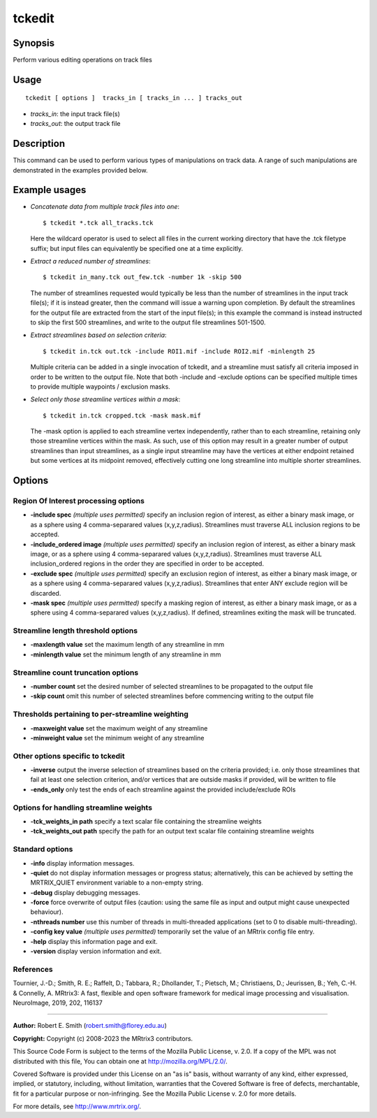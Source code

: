 .. _tckedit:

tckedit
===================

Synopsis
--------

Perform various editing operations on track files

Usage
--------

::

    tckedit [ options ]  tracks_in [ tracks_in ... ] tracks_out

-  *tracks_in*: the input track file(s)
-  *tracks_out*: the output track file

Description
-----------

This command can be used to perform various types of manipulations on track data. A range of such manipulations are demonstrated in the examples provided below.

Example usages
--------------

-   *Concatenate data from multiple track files into one*::

        $ tckedit *.tck all_tracks.tck

    Here the wildcard operator is used to select all files in the current working directory that have the .tck filetype suffix; but input files can equivalently be specified one at a time explicitly.

-   *Extract a reduced number of streamlines*::

        $ tckedit in_many.tck out_few.tck -number 1k -skip 500

    The number of streamlines requested would typically be less than the number of streamlines in the input track file(s); if it is instead greater, then the command will issue a warning upon completion. By default the streamlines for the output file are extracted from the start of the input file(s); in this example the command is instead instructed to skip the first 500 streamlines, and write to the output file streamlines 501-1500.

-   *Extract streamlines based on selection criteria*::

        $ tckedit in.tck out.tck -include ROI1.mif -include ROI2.mif -minlength 25

    Multiple criteria can be added in a single invocation of tckedit, and a streamline must satisfy all criteria imposed in order to be written to the output file. Note that both -include and -exclude options can be specified multiple times to provide multiple waypoints / exclusion masks.

-   *Select only those streamline vertices within a mask*::

        $ tckedit in.tck cropped.tck -mask mask.mif

    The -mask option is applied to each streamline vertex independently, rather than to each streamline, retaining only those streamline vertices within the mask. As such, use of this option may result in a greater number of output streamlines than input streamlines, as a single input streamline may have the vertices at either endpoint retained but some vertices at its midpoint removed, effectively cutting one long streamline into multiple shorter streamlines.

Options
-------

Region Of Interest processing options
^^^^^^^^^^^^^^^^^^^^^^^^^^^^^^^^^^^^^

-  **-include spec** *(multiple uses permitted)* specify an inclusion region of interest, as either a binary mask image, or as a sphere using 4 comma-separared values (x,y,z,radius). Streamlines must traverse ALL inclusion regions to be accepted.

-  **-include_ordered image** *(multiple uses permitted)* specify an inclusion region of interest, as either a binary mask image, or as a sphere using 4 comma-separared values (x,y,z,radius). Streamlines must traverse ALL inclusion_ordered regions in the order they are specified in order to be accepted.

-  **-exclude spec** *(multiple uses permitted)* specify an exclusion region of interest, as either a binary mask image, or as a sphere using 4 comma-separared values (x,y,z,radius). Streamlines that enter ANY exclude region will be discarded.

-  **-mask spec** *(multiple uses permitted)* specify a masking region of interest, as either a binary mask image, or as a sphere using 4 comma-separared values (x,y,z,radius). If defined, streamlines exiting the mask will be truncated.

Streamline length threshold options
^^^^^^^^^^^^^^^^^^^^^^^^^^^^^^^^^^^

-  **-maxlength value** set the maximum length of any streamline in mm

-  **-minlength value** set the minimum length of any streamline in mm

Streamline count truncation options
^^^^^^^^^^^^^^^^^^^^^^^^^^^^^^^^^^^

-  **-number count** set the desired number of selected streamlines to be propagated to the output file

-  **-skip count** omit this number of selected streamlines before commencing writing to the output file

Thresholds pertaining to per-streamline weighting
^^^^^^^^^^^^^^^^^^^^^^^^^^^^^^^^^^^^^^^^^^^^^^^^^

-  **-maxweight value** set the maximum weight of any streamline

-  **-minweight value** set the minimum weight of any streamline

Other options specific to tckedit
^^^^^^^^^^^^^^^^^^^^^^^^^^^^^^^^^

-  **-inverse** output the inverse selection of streamlines based on the criteria provided; i.e. only those streamlines that fail at least one selection criterion, and/or vertices that are outside masks if provided, will be written to file

-  **-ends_only** only test the ends of each streamline against the provided include/exclude ROIs

Options for handling streamline weights
^^^^^^^^^^^^^^^^^^^^^^^^^^^^^^^^^^^^^^^

-  **-tck_weights_in path** specify a text scalar file containing the streamline weights

-  **-tck_weights_out path** specify the path for an output text scalar file containing streamline weights

Standard options
^^^^^^^^^^^^^^^^

-  **-info** display information messages.

-  **-quiet** do not display information messages or progress status; alternatively, this can be achieved by setting the MRTRIX_QUIET environment variable to a non-empty string.

-  **-debug** display debugging messages.

-  **-force** force overwrite of output files (caution: using the same file as input and output might cause unexpected behaviour).

-  **-nthreads number** use this number of threads in multi-threaded applications (set to 0 to disable multi-threading).

-  **-config key value** *(multiple uses permitted)* temporarily set the value of an MRtrix config file entry.

-  **-help** display this information page and exit.

-  **-version** display version information and exit.

References
^^^^^^^^^^

Tournier, J.-D.; Smith, R. E.; Raffelt, D.; Tabbara, R.; Dhollander, T.; Pietsch, M.; Christiaens, D.; Jeurissen, B.; Yeh, C.-H. & Connelly, A. MRtrix3: A fast, flexible and open software framework for medical image processing and visualisation. NeuroImage, 2019, 202, 116137

--------------



**Author:** Robert E. Smith (robert.smith@florey.edu.au)

**Copyright:** Copyright (c) 2008-2023 the MRtrix3 contributors.

This Source Code Form is subject to the terms of the Mozilla Public
License, v. 2.0. If a copy of the MPL was not distributed with this
file, You can obtain one at http://mozilla.org/MPL/2.0/.

Covered Software is provided under this License on an "as is"
basis, without warranty of any kind, either expressed, implied, or
statutory, including, without limitation, warranties that the
Covered Software is free of defects, merchantable, fit for a
particular purpose or non-infringing.
See the Mozilla Public License v. 2.0 for more details.

For more details, see http://www.mrtrix.org/.


